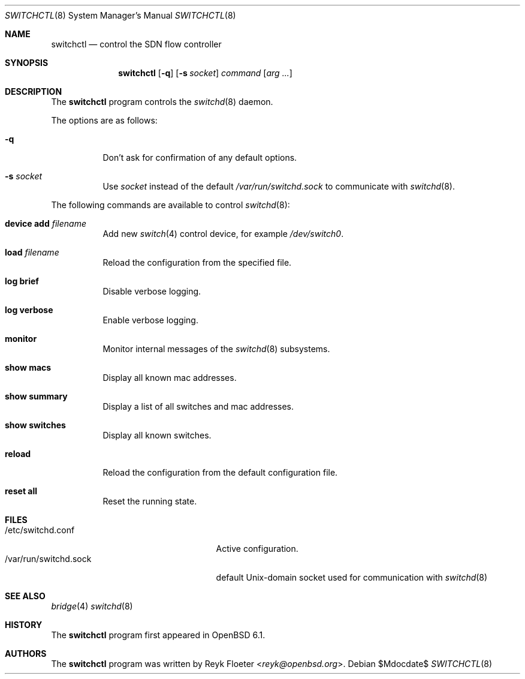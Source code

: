 .\" $OpenBSD$
.\"
.\" Copyright (c) 2007-2015 Reyk Floeter <reyk@openbsd.org>
.\"
.\" Permission to use, copy, modify, and distribute this software for any
.\" purpose with or without fee is hereby granted, provided that the above
.\" copyright notice and this permission notice appear in all copies.
.\"
.\" THE SOFTWARE IS PROVIDED "AS IS" AND THE AUTHOR DISCLAIMS ALL WARRANTIES
.\" WITH REGARD TO THIS SOFTWARE INCLUDING ALL IMPLIED WARRANTIES OF
.\" MERCHANTABILITY AND FITNESS. IN NO EVENT SHALL THE AUTHOR BE LIABLE FOR
.\" ANY SPECIAL, DIRECT, INDIRECT, OR CONSEQUENTIAL DAMAGES OR ANY DAMAGES
.\" WHATSOEVER RESULTING FROM LOSS OF USE, DATA OR PROFITS, WHETHER IN AN
.\" ACTION OF CONTRACT, NEGLIGENCE OR OTHER TORTIOUS ACTION, ARISING OUT OF
.\" OR IN CONNECTION WITH THE USE OR PERFORMANCE OF THIS SOFTWARE.
.\"
.Dd $Mdocdate$
.Dt SWITCHCTL 8
.Os
.Sh NAME
.Nm switchctl
.Nd control the SDN flow controller
.Sh SYNOPSIS
.Nm
.Op Fl q
.Op Fl s Ar socket
.Ar command
.Op Ar arg ...
.Sh DESCRIPTION
The
.Nm
program controls the
.Xr switchd 8
daemon.
.Pp
The options are as follows:
.Bl -tag -width Ds
.It Fl q
Don't ask for confirmation of any default options.
.It Fl s Ar socket
Use
.Ar socket
instead of the default
.Pa /var/run/switchd.sock
to communicate with
.Xr switchd 8 .
.El
.Pp
The following commands are available to control
.Xr switchd 8 :
.Bl -tag -width Ds
.It Cm device add Ar filename
Add new
.Xr switch 4
control device, for example
.Pa /dev/switch0 .
.It Cm load Ar filename
Reload the configuration from the specified file.
.It Cm log brief
Disable verbose logging.
.It Cm log verbose
Enable verbose logging.
.It Cm monitor
Monitor internal messages of the
.Xr switchd 8
subsystems.
.It Cm show macs
Display all known mac addresses.
.It Cm show summary
Display a list of all switches and mac addresses.
.It Cm show switches
Display all known switches.
.It Cm reload
Reload the configuration from the default configuration file.
.It Cm reset all
Reset the running state.
.El
.Sh FILES
.Bl -tag -width "/var/run/switchd.sockXX" -compact
.It /etc/switchd.conf
Active configuration.
.It /var/run/switchd.sock
default
.Ux Ns -domain
socket used for communication with
.Xr switchd 8
.El
.Sh SEE ALSO
.Xr bridge 4
.Xr switchd 8
.Sh HISTORY
The
.Nm
program first appeared in
.Ox 6.1 .
.Sh AUTHORS
The
.Nm
program was written by
.An Reyk Floeter Aq Mt reyk@openbsd.org .
